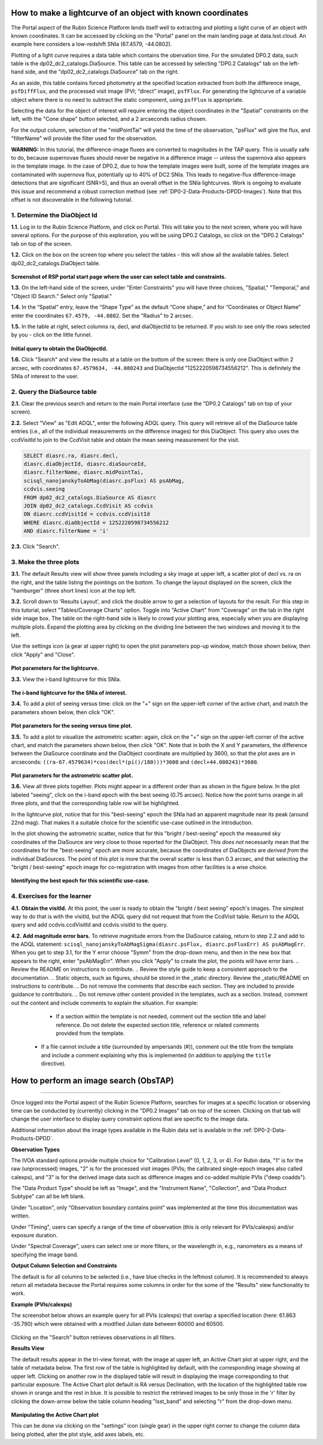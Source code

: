 .. Review the README on instructions to contribute.
.. Review the style guide to keep a consistent approach to the documentation.
.. Static objects, such as figures, should be stored in the _static directory. Review the _static/README on instructions to contribute.
.. Do not remove the comments that describe each section. They are included to provide guidance to contributors.
.. This is the label that can be used for cross referencing this file.
.. Recommended title label format is "Directory Name"-"Title Name"  -- Spaces should be replaced by hyphens.

.. Each section should include a label for cross referencing to a given area.
.. Recommended format for all labels is "Title Name"-"Section Name" -- Spaces should be replaced by hyphens.
.. To reference a label that isn't associated with an reST object such as a title or figure, you must include the link and explicit title using the syntax :ref:`link text <label-name>`.
.. A warning will alert you of identical labels during the linkcheck process.

############################################################
How to make a lightcurve of an object with known coordinates
############################################################

.. This section should provide a brief, top-level description of the page.

.. Most recent update:  November 7 2024

The Portal aspect of the Rubin Science Platform lends itself well to extracting and plotting a light curve of an object with known coordinates.
It can be accessed by clicking on the "Portal" panel on the main landing page at data.lsst.cloud.
An example here considers a low-redshift SNIa (67.4579, -44.0802).

Plotting of a light curve requires a data table which contains the obervation time.
For the simulated DP0.2 data, such table is the dp02_dc2_catalogs.DiaSource.
This table can be accessed by selecting "DP0.2 Catalogs" tab on the left-hand side, and the "dp02_dc2_catalogs.DiaSource" tab on the right.

As an aside, this table contains forced photometry at the specified location extracted from both the difference image, ``psfDiffFlux``, and the processed visit image (PVI; “direct” image), ``psfFlux``. 
For generating the lightcurve of a variable object where there is no need to subtract the static component, using ``psfFlux`` is appropriate.  

Selecting the data for the object of interest will require entering the object coordinates in the "Spatial" constraints on the left, with the "Cone shape" button selected, and a 2 arcseconds radius chosen.  

For the output column, selection of the "midPointTai" will yield the time of the observation, "psFlux" will give the flux, and "filterName" will provide the filter used for the observation.  

**WARNING:** In this tutorial, the difference-image fluxes are converted to magnitudes in the TAP query.
This is usually safe to do, because supernovae fluxes should never be negative in a difference image -- unless the supernova also appears in the template image.
In the case of DP0.2, due to how the template images were built, some of the template images are contaminated with supernova flux, potentially up to 40% of DC2 SNIa.
This leads to negative-flux difference-image detections that are significant (SNR>5), and thus an overall offset in the SNIa lightcurves.
Work is ongoing to evaluate this issue and recommend a robust correction method (see :ref:`DP0-2-Data-Products-DPDD-Images`).
Note that this offset is not discoverable in the following tutorial.


.. _DP0-2-Portal-Intermediate_Step-1:

1. Determine the DiaObject Id
=============================

**1.1.** Log in to the Rubin Science Platform, and click on Portal.  This will take you to the next screen, where you will have several options.  
For the purpose of this exploration, you will be using DP0.2 Catalogs, so click on the "DP0.2 Catalogs" tab on top of the screen.  

**1.2.** Click on the box on the screen top where you select the tables - this will show all the available tables.  Select dp02_dc2_catalogs.DiaObject table.   

.. figure:: /_static/portal_tut02_step01a.png
..  :name: portal_tut02_step01a
..  :alt: Screenshot of RSP portal start page where the user can select table and constraints

**Screenshot of RSP portal start page where the user can select table and constraints.**

**1.3.** On the left-hand side of the screen, under "Enter Constraints" you will have three choices, "Spatial," "Temporal," and "Object ID Search."  Select only "Spatial."  


**1.4.** In the “Spatial” entry, leave the “Shape Type” as the default “Cone shape,” and for “Coordinates or Object Name” enter the coordinates ``67.4579, -44.0802``. Set the "Radius" to 2 arcsec. 

**1.5.** In the table at right, select columns ra, decl, and diaObjectId to be returned.  If you wish to see only the rows selected by you - click on the little funnel.  

.. figure:: /_static/portal_tut02_step01b.png
..  :name: portal_tut02_step01b
..  :alt: Screenshot of RSP portal interface DC2 difference image analysis object catalog query. 
..    	Within this dialog box, the user can select the type of search, the image table collections, and various parameters to select information under investigation. (?)

**Initial query to obtain the DiaObjectId.**


**1.6.** Click "Search" and view the results at a table on the bottom of the screen: there is only one DiaObject within 2 arcsec, with coordinates ``67.4579634, -44.080243`` and DiaObjectId "1252220598734556212".
This is definitely the SNIa of interest to the user.


.. _DP0-2-Portal-Intermediate_Step-2:

2. Query the DiaSource table
============================

**2.1.** Clear the previous search and return to the main Portal interface (use the "DP0.2 Catalogs" tab on top of your screen).

**2.2.** Select "View" as "Edit ADQL", enter the following ADQL query.
This query will retrieve all of the DiaSource table entries (i.e., all of the individual measurements on the difference images) for this DiaObject.
This query also uses the ccdVisitId to join to the CcdVisit table and obtain the mean seeing measurement for the visit.

.. code-block:: SQL

   SELECT diasrc.ra, diasrc.decl,
   diasrc.diaObjectId, diasrc.diaSourceId,
   diasrc.filterName, diasrc.midPointTai,
   scisql_nanojanskyToAbMag(diasrc.psFlux) AS psAbMag,
   ccdvis.seeing
   FROM dp02_dc2_catalogs.DiaSource AS diasrc
   JOIN dp02_dc2_catalogs.CcdVisit AS ccdvis
   ON diasrc.ccdVisitId = ccdvis.ccdVisitId
   WHERE diasrc.diaObjectId = 1252220598734556212
   AND diasrc.filterName = 'i'

**2.3.** Click "Search".


.. _DP0-2-Portal-Intermediate_Step-3:

3. Make the three plots
=======================

**3.1.** The default Results view will show three panels including a sky image at upper left, a scatter plot of decl vs. ra on the right, and the table listing the pointings on the bottom.  To change the layout displayed on the screen, click the "hamburger" (three short lines) icon at the top left.

**3.2.** Scroll down to 'Results Layout', and click the double arrow to get a selection of layouts for the result.  For this step in this tutorial, select "Tables/Coverage Charts" option. Toggle into "Active Chart" from "Coverage" on the tab in the right side image box.  The table on the right-hand side is likely to crowd your plotting area, especially when you are displaying multiple plots.  Expand the plotting area by clicking on the dividing line between the two windows and moving it to the left.  

Use the settings icon (a gear at upper right) to open the plot parameters pop-up window, match those shown below, then click "Apply" and "Close".  

.. figure:: /_static/portal_tut02_step03a.png
    :width: 300
    :name: portal_tut02_step03a
    :alt: Plot parameters pop-up window, user can select various parameters then click apply and close to generate a light curve.


**Plot parameters for the lightcurve.**


**3.3.** View the i-band lightcurve for this SNIa.

.. figure:: /_static/portal_tut02_step03b.png
    :name: portal_tut02_step03b
    :alt: Image of the i-band lightcurve for the supernova being investigated.


**The i-band lightcurve for the SNIa of interest.**


**3.4.** To add a plot of seeing versus time: click on the "+" sign on the upper-left corner of the active chart, and match the parameters shown below, then click "OK".

.. figure:: /_static/portal_tut02_step03c.png
    :width: 300
    :name: portal_tut02_step03c
    :alt: Screenshot for dialog box to add a new chart, user can select parameters and click okay to generate a new plot.

**Plot parameters for the seeing versus time plot.**

**3.5.** To add a plot to visualize the astrometric scatter:  again, click on the "+" sign on the upper-left corner of the active chart, and match the parameters shown below, then click "OK".
Note that in both the X and Y parameters, the difference between the DiaSource coordinate and the DiaObject coordinate are multiplied by 3600, so that the plot axes are in arcseconds: ``((ra-67.4579634)*cos(decl*(pi()/180)))*3600`` and ``(decl+44.080243)*3600``.

.. figure:: /_static/portal_tut02_step03d.png
    :width: 300
    :name: portal_tut02_step03d
    :alt: Dialog box to add plot parameters for an astrometric scatter plot.

**Plot parameters for the astrometric scatter plot.**

**3.6.** View all three plots together.
Plots might appear in a different order than as shown in the figure below.
In the plot labeled "seeing", click on the i-band epoch with the best seeing (0.75 arcsec).
Notice how the point turns orange in all three plots, and that the corresponding table row will be highlighted.

In the lightcurve plot, notice that for this "best-seeing" epoch the SNIa had an apparent magnitude near its peak (around 22nd mag).
That makes it a suitable choice for the scientific use-case outlined in the Introduction.

In the plot showing the astrometric scatter, notice that for this "bright / best-seeing" epoch the measured sky coordinates of the DiaSource are very close to those reported for the DiaObject.  
This *does not* necessarily mean that the coordinates for the "best-seeing" epoch are more accurate, because the
coordinates of DiaObjects are *derived from* the individual DiaSources.
The point of this plot is more that the overall scatter is less than 0.3 arcsec, and that selecting the
"bright / best-seeing" epoch image for co-registration with images from other facilities is a wise choice.

.. figure:: /_static/portal_tut02_step03e.png
    :width: 1200
    :name: portal_tut02_step03e
    :alt: Image demonstrating how selecting a row can provide information for making decisions.

**Identifying the best epoch for this scientific use-case.**


.. _DP0-2-Portal-Intermediate_Step-4:

4. Exercises for the learner
============================

**4.1.** **Obtain the visitId.** 
At this point, the user is ready to obtain the "bright / best seeing" epoch's images.
The simplest way to do that is with the visitId, but the ADQL query did not request that from the CcdVisit table.
Return to the ADQL query and add ccdvis.ccdVisitId and ccdvis.visitId to the query.

**4.2.** **Add magnitude error bars.** 
To retrieve magnitude errors from the DiaSource catalog, return to step 2.2 and add to the ADQL statement:
``scisql_nanojanskyToAbMagSigma(diasrc.psFlux, diasrc.psFluxErr) AS psAbMagErr``.
When you get to step 3.1, for the Y error choose "Symm" from the drop-down menu, and then in the new box that appears to the right, enter "psAbMagErr".
When you click "Apply" to create the plot, the points will have error bars.
.. Review the README on instructions to contribute.
.. Review the style guide to keep a consistent approach to the documentation.
.. Static objects, such as figures, should be stored in the _static directory. Review the _static/README on instructions to contribute.
.. Do not remove the comments that describe each section. They are included to provide guidance to contributors.
.. Do not remove other content provided in the templates, such as a section. Instead, comment out the content and include comments to explain the situation. For example:
	- If a section within the template is not needed, comment out the section title and label reference. Do not delete the expected section title, reference or related comments provided from the template.
    - If a file cannot include a title (surrounded by ampersands (#)), comment out the title from the template and include a comment explaining why this is implemented (in addition to applying the ``title`` directive).

.. This is the label that can be used for cross referencing this file.
.. Recommended title label format is "Directory Name"-"Title Name" -- Spaces should be replaced by hyphens.
.. _Data-Access-Analysis-Tools-Portal-Intro:
.. Each section should include a label for cross referencing to a given area.
.. Recommended format for all labels is "Title Name"-"Section Name" -- Spaces should be replaced by hyphens.
.. To reference a label that isn't associated with an reST object such as a title or figure, you must include the link and explicit title using the syntax :ref:`link text <label-name>`.
.. A warning will alert you of identical labels during the linkcheck process.

#######################################
How to perform an image search (ObsTAP)
#######################################

.. This section should provide a brief, top-level description of the page.

.. Most recent update:  October 9 2024

=====================

Once logged into the Portal aspect of the Rubin Science Platform, searches for images at a specific location or observing time can be conducted by (currently) clicking in the "DP0.2 Images" tab on top of the screen.
Clicking on that tab will change the user interface to display query constraint options that are specific to the image data.

Additional information about the image types available in the Rubin data set is available in the :ref:`DP0-2-Data-Products-DPDD`.

**Observation Types**

The IVOA standard options provide multiple choice for "Calibration Level" (0, 1, 2, 3, or 4).
For Rubin data, "1" is for the raw (unprocessed) images, "2" is for the processed visit images (PVIs; the calibrated single-epoch images 
also called calexps), and "3" is for the derived image data such as difference images and co-added multiple PVIs ("deep coadds").

The "Data Product Type" should be left as "Image", and the "Instrument Name", "Collection", and "Data Product Subtype" can all be left blank.

Under "Location", only “Observation boundary contains point” was implemented at the time this documentation was written.

.. Recall that the central (RA, Dec) coordinates for the DC2 simulated sky region are ``61.863 -35.790``.

Under "Timing", users can specify a range of the time of observation (this is only relevant for PVIs/calexps) and/or exposure duration.

Under "Spectral Coverage", users can select one or more filters, or the wavelength in, e.g., nanometers as a means of specifying the image band.

**Output Column Selection and Constraints**

The default is for all columns to be selected (i.e., have blue checks in the leftmost column).
It is recommended to always return all metadata because the Portal requires some columns in order for the some of the "Results" view functionality to work.  

**Example (PVIs/calexps)**

The screenshot below shows an example query for all PVIs (calexps) that overlap a specified location (here:  61.863 -35.790)
which were obtained with a modified Julian date between 60000 and 60500.

.. figure:: /_static/portal_intro_DP02g.png
    :name: portal_ImageQueryDP02
    :alt: Screenshot of the user interface query for the portal aspect.  The user can select the type of service to use for the query and enter constraints to access the data they need.  
	The default interface for the "Image Search (ObsTAP)" queries, with example search parameters.
    
Clicking on the "Search" button retrieves observations in all filters.  

**Results View**

The default results appear in the tri-view format, with the image at upper left, an Active Chart plot at upper right, and the table of metadata below.
The first row of the table is highlighted by default, with the corresponding image showing at upper left.
Clicking on another row in the displayed table will result in displaying the image corresponding to that particular exposure.
The Active Chart plot default is RA versus Declination, with the location of the highlighted table row shown in orange and the rest in blue.  
It is possible to restrict the retrieved images to be only those in the 'r' filter by clicking the down-arrow below the table column heading "lsst_band" and selecting "r" from the drop-down menu.  
    
.. figure:: /_static/portal_intro_DP02h.png
    :name: portal_ImageQueryResultsDP02
    :alt: A screenshot of the results view from submitting the query described above.  The upper left image is an image of the sky.  The upper right image shows the cartesian scatter plot resulting from the query.  The bottom section is the data table resulting from the query.  
	Results for the example search parameters.  

**Manipulating the Active Chart plot** 

This can be done via clicking on the "settings" icon (single gear) in the upper right corner to change the column data being plotted, alter the plot style, add axes labels, etc.

